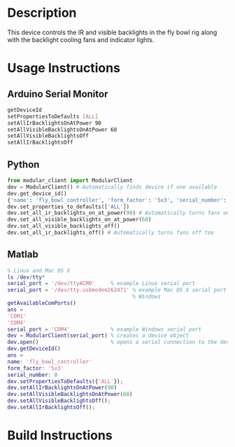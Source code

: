 * Header                                                           :noexport:

  #+MACRO: name fly_bowl_controller
  #+MACRO: version 1.0
  #+MACRO: license BSD, Open-Source Hardware
  #+MACRO: url https://github.com/janelia-modular-devices/fly_bowl_controller
  #+AUTHOR: Peter Polidoro
  #+EMAIL: peterpolidoro@gmail.com

* Description

  This device controls the IR and visible backlights in the fly bowl rig along
  with the backlight cooling fans and indicator lights.

* Usage Instructions

** Arduino Serial Monitor

  #+BEGIN_SRC sh
    getDeviceId
    setPropertiesToDefaults [ALL]
    setAllIrBacklightsOnAtPower 90
    setAllVisibleBacklightsOnAtPower 68
    setAllVisibleBacklightsOff
    setAllIrBacklightsOff
  #+END_SRC

** Python

  #+BEGIN_SRC python
    from modular_client import ModularClient
    dev = ModularClient() # Automatically finds device if one available
    dev.get_device_id()
    {'name': 'fly_bowl_controller', 'form_factor': '5x3', 'serial_number': 0}
    dev.set_properties_to_defaults(['ALL'])
    dev.set_all_ir_backlights_on_at_power(90) # Automatically turns fans on too
    dev.set_all_visible_backlights_on_at_power(68)
    dev.set_all_visible_backlights_off()
    dev.set_all_ir_backlights_off() # Automatically turns fans off too
  #+END_SRC

** Matlab

   #+BEGIN_SRC matlab
     % Linux and Mac OS X
     ls /dev/tty*
     serial_port = '/dev/ttyACM0'     % example Linux serial port
     serial_port = '/dev/tty.usbmodem262471' % example Mac OS X serial port
                                             % Windows
     getAvailableComPorts()
     ans =
     'COM1'
     'COM4'
     serial_port = 'COM4'             % example Windows serial port
     dev = ModularClient(serial_port) % creates a device object
     dev.open()                       % opens a serial connection to the device
     dev.getDeviceId()
     ans =
     name: 'fly_bowl_controller'
     form_factor: '5x3'
     serial_number: 0
     dev.setPropertiesToDefaults({'ALL'});
     dev.setAllIrBacklightsOnAtPower(90)
     dev.setAllVisibleBacklightsOnAtPower(68)
     dev.setAllVisibleBacklightsOff();
     dev.setAllIrBacklightsOff();
   #+END_SRC

* Build Instructions
